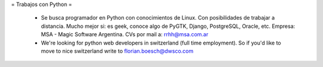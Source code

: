 = Trabajos con Python =

 * Se busca programador en Python con conocimientos de Linux. Con posibilidades de trabajar a distancia. Mucho mejor si: es geek, conoce algo de PyGTK, Django, PostgreSQL, Oracle, etc. Empresa: MSA - Magic Software Argentina. CVs por mail a: rrhh@msa.com.ar

 * We're looking for python web developers in switzerland (full time employment). So if you'd like to move to nice switzerland write to florian.boesch@dwsco.com
